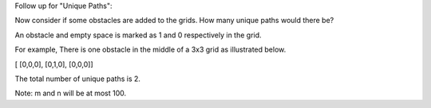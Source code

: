 Follow up for "Unique Paths":

Now consider if some obstacles are added to the grids. How many unique
paths would there be?

An obstacle and empty space is marked as 1 and 0 respectively in the
grid.

For example, There is one obstacle in the middle of a 3x3 grid as
illustrated below.

[ [0,0,0], [0,1,0], [0,0,0]]

The total number of unique paths is 2.

Note: m and n will be at most 100.
